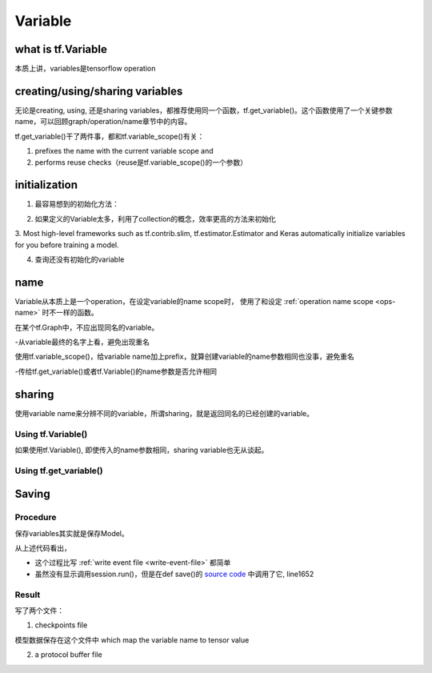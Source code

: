 Variable
=========

what is tf.Variable
--------------------
本质上讲，variables是tensorflow operation

creating/using/sharing variables
---------------------------------
无论是creating, using, 还是sharing variables，都推荐使用同一个函数，tf.get_variable()。这个函数使用了一个关键参数name，可以回顾graph/operation/name章节中的内容。

tf.get_variable()干了两件事，都和tf.variable_scope()有关：

1. prefixes the name with the current variable scope and
2. performs reuse checks（reuse是tf.variable_scope()的一个参数）

.. code-block:: python
  :linenos:

  #tf.get_variable()必须和tf.variable_scope()一起使用
  with tf.variable_scope('vs'):
    v = tf.get_variable('ws', [2,2,3,32])
  print(v.name) #=>vs/ws:0

initialization
----------------
1. 最容易想到的初始化方法：

.. code-block:: python
  :linenos:

  #run the variable's initializer operation. For example:
  session.run(my_variable.initializer)

2. 如果定义的Variable太多，利用了collection的概念，效率更高的方法来初始化

.. code-block:: python
  :linenos:

  #tf.global_variables_initializer(). This function returns a single operation responsible #for initializing all variables in the tf.GraphKeys.GLOBAL_VARIABLES collection.
  session.run(tf.global_variables_initializer())

3. Most high-level frameworks such as tf.contrib.slim, tf.estimator.Estimator and Keras 
automatically initialize variables for you before training a model.


4. 查询还没有初始化的variable

.. code-block:: python
  :linenos:

  print(session.run(tf.report_uninitialized_variables()))


.. _variable-name:

name
------
Variable从本质上是一个operation，在设定variable的name scope时，
使用了和设定 :ref:`operation name scope <ops-name>` 时不一样的函数。

在某个tf.Graph中，不应出现同名的variable。

-从variable最终的名字上看，避免出现重名

使用tf.variable_scope()，给variable name加上prefix，就算创建variable的name参数相同也没事，避免重名

-传给tf.get_variable()或者tf.Variable()的name参数是否允许相同

.. code-block:: python
  :linenos:

  #graph会自动处理name参数相同的问题
  v = tf.Variable( [2,2,3,32],name='weights')
  v1 = tf.Variable( [2,2,3,32],name='weights')
  print(v.name) #=>weights_4:0
  print(v1.name) #=>weights_5:0

  #tf.Variable()并没有检查variable_scope()的reuse参数
  with tf.variable_scope('vs'):
    v = tf.Variable( [2,2,3,32],name='weights')
    v1 = tf.Variable( [2,2,3,32],name='weights')
  print(v.name) #=>vs/weights:0
  print(v1.name) #=>vs/weights_1:0

  #tf.name_scope()对tf.Variable()还是起作用的
  with tf.name_scope('vs'):
    v = tf.Variable( [2,2,3,32],name='weights')
    v1 = tf.Variable( [2,2,3,32],name='weights')
  print(v.name) #=>vs_1/weights:0
  print(v1.name) #=>vs_1/weights_1:0

  #设置reuse参数后，tf.get_variable()的name参数可以相同，否则会报错
  with tf.variable_scope('vs', reuse=tf.AUTO_REUSE):
    v = tf.get_variable('ws3', [2,2,3,32])
    #发现了同名variable,vs/ws3:0,然后检查reuse产生可用,于是返回了上一步的v
    v1 = tf.get_variable('ws3', [2,2,3,32]) 
  print(v.name) #=>vs/ws3:0
  print(v1.name) #=>vs/ws3:0

sharing
--------

使用variable name来分辨不同的variable，所谓sharing，就是返回同名的已经创建的variable。

Using tf.Variable()
^^^^^^^^^^^^^^^^^^^^
如果使用tf.Variable(), 即使传入的name参数相同，sharing variable也无从谈起。

.. code-block:: python
  :linenos:

  #graph会自动处理name参数相同的问题
  v = tf.Variable( [2,2,3,32],name='weights')
  v1 = tf.Variable( [2,2,3,32],name='weights')
  print(v.name) #=>weights_4:0
  print(v1.name) #=>weights_5:0

  #tf.Variable()并没有检查variable_scope()的reuse参数
  with tf.variable_scope('vs'):
    v = tf.Variable( [2,2,3,32],name='weights')
    v1 = tf.Variable( [2,2,3,32],name='weights')
  print(v.name) #=>vs/weights:0
  print(v1.name) #=>vs/weights_1:0

Using tf.get_variable()
^^^^^^^^^^^^^^^^^^^^^^^^^
.. code-block:: python
  :linenos:

  #设置reuse参数后，tf.get_variable()可以重用同名的已经创建的variable
  with tf.variable_scope('vs', reuse=tf.AUTO_REUSE):
    v = tf.get_variable('ws3', [2,2,3,32])
    #发现了同名variable,vs/ws3:0,然后检查reuse可用,于是返回了上一步的v
    v1 = tf.get_variable('ws3', [2,2,3,32]) 
  print(v.name) #=>vs/ws3:0
  print(v1.name) #=>vs/ws3:0

Saving
--------
Procedure
^^^^^^^^^^^^
保存variables其实就是保存Model。

.. code-block:: python
  :linenos:

  sess = tf.Session()
  saver = tf.train.Saver(max_to_keep=0)
  for step in range(MAX_STEP):
    ...
    saver.save(sess, prefix, global_step=epoch*2)

从上述代码看出，

- 这个过程比写 :ref:`write event file <write-event-file>` 都简单
- 虽然没有显示调用session.run()，但是在def save()的 `source code <https://github.com/tensorflow/tensorflow/blob/r1.6/tensorflow/python/training/saver.py>`_ 中调用了它, line1652

Result
^^^^^^^^^
写了两个文件：

1. checkpoints file

模型数据保存在这个文件中 which map the variable name to tensor value

2. a protocol buffer file
